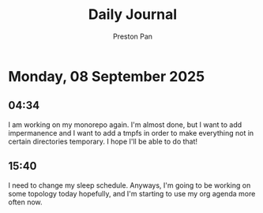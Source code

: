 #+TITLE: Daily Journal
#+STARTUP: showeverything
#+DESCRIPTION: My daily journal entry
#+AUTHOR: Preston Pan
#+HTML_HEAD: <link rel="stylesheet" type="text/css" href="../style.css" />
#+html_head: <script src="https://polyfill.io/v3/polyfill.min.js?features=es6"></script>
#+html_head: <script id="MathJax-script" async src="https://cdn.jsdelivr.net/npm/mathjax@3/es5/tex-mml-chtml.js"></script>
#+options: broken-links:t
* Monday, 08 September 2025
** 04:34 
I am working on my monorepo again. I'm almost done, but I want to add impermanence and I want to add a
tmpfs in order to make everything not in certain directories temporary. I hope I'll be able to do that!
** 15:40 
I need to change my sleep schedule. Anyways, I'm going to be working on some topology today hopefully,
and I'm starting to use my org agenda more often now.
